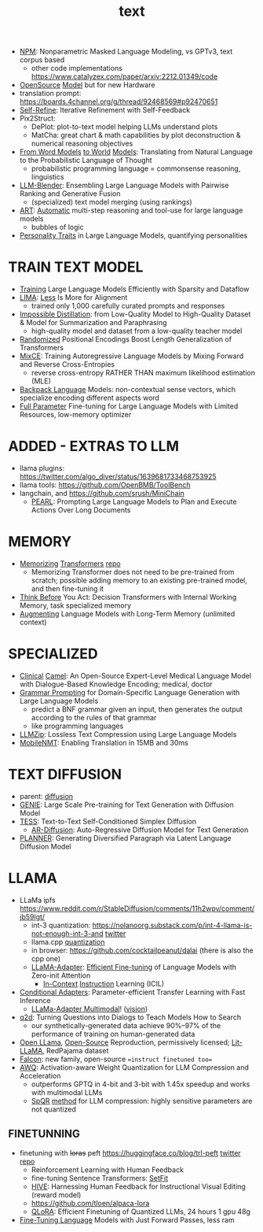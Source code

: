 :PROPERTIES:
:ID:       a76fa223-70da-4b76-bf82-1d3ffef3698c
:END:
#+title: text
#+filetags: :nawanomicon:
- [[https://github.com/facebookresearch/NPM][NPM]]: Nonparametric Masked Language Modeling, vs GPTv3, text corpus based
  - other code implementations https://www.catalyzex.com/paper/arxiv:2212.01349/code
- [[https://www.cerebras.net/blog/cerebras-gpt-a-family-of-open-compute-efficient-large-language-models/][OpenSource]] [[https://twitter.com/rskuzma/status/1640721436179308545][Model]] but for new Hardware
- translation prompt: https://boards.4channel.org/g/thread/92468569#p92470651
- [[https://selfrefine.info/][Self-Refine]]: Iterative Refinement with Self-Feedback
- Pix2Struct:
  - DePlot: plot-to-text model helping LLMs understand plots
  - MatCha: great chart & math capabilities by plot deconstruction & numerical reasoning objectives
- [[https://twitter.com/_akhaliq/status/1672046849400909824][From Word Models]] [[https://arxiv.org/pdf/2306.12672.pdf][to World]] [[https://github.com/gabegrand/world-models][Models]]: Translating from Natural Language to the Probabilistic Language of Thought
  - probabilistic programming language = commonsense reasoning, linguistics
- [[https://twitter.com/_akhaliq/status/1665887472335695873][LLM-Blender]]: Ensembling Large Language Models with Pairwise Ranking and Generative Fusion
  - (specialized) text model merging (using rankings)
- [[https://arxiv.org/abs/2303.09014][ART]]: [[https://github.com/bhargaviparanjape/language-programmes/][Automatic]] multi-step reasoning and tool-use for large language models
  - bubbles of logic
- [[https://twitter.com/_akhaliq/status/1676052985544155136][Personality Traits]] in Large Language Models, quantifying personalities
* TRAIN TEXT MODEL
- [[https://arxiv.org/abs/2304.05511][Training]] Large Language Models Efficiently with Sparsity and Dataflow
- [[https://arxiv.org/pdf/2305.11206.pdf][LIMA]]: [[https://twitter.com/_akhaliq/status/1660458199504556034][Less]] Is More for Alignment
  - trained only 1,000 carefully curated prompts and responses
- [[https://huggingface.co/papers/2305.16635][Impossible Distillation]]: from Low-Quality Model to High-Quality Dataset & Model for Summarization and Paraphrasing
  - high-quality model and dataset from a low-quality teacher model
- [[https://huggingface.co/papers/2305.16843][Randomized]] Positional Encodings Boost Length Generalization of Transformers
- [[https://huggingface.co/papers/2305.16958][MixCE]]: Training Autoregressive Language Models by Mixing Forward and Reverse Cross-Entropies
  - reverse cross-entropy RATHER THAN maximum likelihood estimation (MLE)
- [[https://huggingface.co/papers/2305.16765][Backpack Language]] Models: non-contextual sense vectors, which specialize encoding different aspects word
- [[https://twitter.com/_akhaliq/status/1670678532349915138][Full Parameter]] Fine-tuning for Large Language Models with Limited Resources, low-memory optimizer
* ADDED - EXTRAS TO LLM
- llama plugins: https://twitter.com/algo_diver/status/1639681733468753925
- llama tools: https://github.com/OpenBMB/ToolBench
- langchain, and https://github.com/srush/MiniChain
  - [[https://arxiv.org/pdf/2305.14564.pdf][PEARL]]: Prompting Large Language Models to Plan and Execute Actions Over Long Documents
* MEMORY
- [[https://arxiv.org/abs/2203.08913][Memorizing]] [[https://twitter.com/nearcyan/status/1637891562385317897][Transformers]] [[https://github.com/google-research/meliad][repo]]
  - Memorizing Transformer does not need to be pre-trained from scratch; possible adding memory to an existing pre-trained model, and then fine-tuning it
- [[https://huggingface.co/papers/2305.16338][Think Before]] You Act: Decision Transformers with Internal Working Memory, task specialized memory
- [[https://twitter.com/_akhaliq/status/1668436285822836737][Augmenting]] Language Models with Long-Term Memory (unlimited context)
* SPECIALIZED
- [[https://arxiv.org/abs/2305.12031][Clinical]] [[https://github.com/bowang-lab/clinical-camel][Camel]]: An Open-Source Expert-Level Medical Language Model with Dialogue-Based Knowledge Encoding; medical, doctor
- [[https://huggingface.co/papers/2305.19234][Grammar Prompting]] for Domain-Specific Language Generation with Large Language Models
  - predict a BNF grammar given an input, then generates the output according to the rules of that grammar
  - like programming languages
- [[https://twitter.com/_akhaliq/status/1666644201705029632][LLMZip]]: Lossless Text Compression using Large Language Models
- [[https://twitter.com/_akhaliq/status/1666646646103441410][MobileNMT]]: Enabling Translation in 15MB and 30ms
* TEXT DIFFUSION
- parent: [[id:82127d6a-b3bb-40bf-a912-51fa5134dacc][diffusion]]
- [[https://arxiv.org/abs/2212.11685][GENIE]]: Large Scale Pre-training for Text Generation with Diffusion Model
- [[https://arxiv.org/abs/2305.08379][TESS]]: Text-to-Text Self-Conditioned Simplex Diffusion
  - [[https://arxiv.org/abs/2305.09515][AR-Diffusion]]: Auto-Regressive Diffusion Model for Text Generation
- [[https://twitter.com/_akhaliq/status/1665936266372739074][PLANNER]]: Generating Diversified Paragraph via Latent Language Diffusion Model
* LLAMA
- LLaMa ipfs https://www.reddit.com/r/StableDiffusion/comments/11h2wpv/comment/jb59lgt/
  - int-3 quantization: https://nolanoorg.substack.com/p/int-4-llama-is-not-enough-int-3-and [[https://twitter.com/NolanoOrg/status/1635409631530057728][twitter]]
  - llama.cpp [[https://github.com/ggerganov/llama.cpp/pull/301][quantization]]
  - in browser: https://github.com/cocktailpeanut/dalai (there is also the cpp one)
  - [[https://arxiv.org/abs/2303.16199][LLaMA-Adapter]]: [[https://github.com/ZrrSkywalker/LLaMA-Adapter][Efficient Fine-tuning]] of Language Models with Zero-init Attention
    - [[https://arxiv.org/pdf/2302.14691.pdf][In-Context]] [[https://github.com/seonghyeonye/ICIL][Instruction]] Learning (ICIL)
- [[https://arxiv.org/pdf/2304.04947.pdf][Conditional Adapters]]: Parameter-efficient Transfer Learning with Fast Inference
  - [[https://github.com/ZrrSkywalker/LLaMA-Adapter/tree/main/imagebind_LLM][LLaMa-Adapter Multimodal]]! ([[https://twitter.com/lupantech/status/1664316926003396608][vision]])
- [[https://arxiv.org/abs/2304.14318][q2d]]: Turning Questions into Dialogs to Teach Models How to Search
  - our synthetically-generated data achieve 90%--97% of the performance of training on human-generated data
- [[https://github.com/openlm-research/open_llama][Open LLama]], [[https://huggingface.co/openlm-research/open_llama_7b_400bt_preview][Open-Source]] Reproduction, permissively licensed; [[https://github.com/Lightning-AI/lit-llama][Lit-LLaMA]], RedPajama dataset
- [[https://twitter.com/pcuenq/status/1664605575882366980][Falcon]]: new family, open-source ==instruct finetuned too==
- [[https://www.reddit.com/r/LocalLLaMA/comments/13yehfn/new_quantization_method_awq_outperforms_gptq_in/][AWQ]]: Activation-aware Weight Quantization for LLM Compression and Acceleration
  - outperforms GPTQ in 4-bit and 3-bit with 1.45x speedup and works with multimodal LLMs
  - [[https://github.com/Vahe1994/SpQR][SpQR]] [[https://www.reddit.com/r/LocalLLaMA/comments/142ij29/yet_another_quantization_method_spqr_by_tim/][method]] for LLM compression: highly sensitive parameters are not quantized
** FINETUNNING
- finetuning with +loras+ peft https://huggingface.co/blog/trl-peft [[https://twitter.com/younesbelkada/status/1633867640564486144][twitter]] [[https://github.com/huggingface/peft][repo]]
  - Reinforcement Learning with Human Feedback
  - fine-tuning Sentence Transformers: [[https://github.com/huggingface/setfit][SetFit]]
  - [[https://arxiv.org/pdf/2303.09618.pdf][HIVE]]: Harnessing Human Feedback for Instructional Visual Editing (reward model)
  - https://github.com/tloen/alpaca-lora
  - [[https://twitter.com/_akhaliq/status/1661177995049172992][QLoRA]]: Efficient Finetuning of Quantized LLMs, 24 hours 1 gpu 48g
- [[https://huggingface.co/papers/2305.17333][Fine-Tuning Language]] Models with Just Forward Passes, less ram
